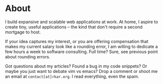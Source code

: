 #+hugo_base_dir: ../
#+hugo_section: about
#+author: rkar

* About
   :PROPERTIES:
   :EXPORT_FILE_NAME: _index
   :EXPORT_HUGO_LAYOUT: single
   :CUSTOM_ID: about
   :END:

I build expansive and scalable web applications at work. At home, I
aspire to create tiny, useful applications – the kind that don't
require a second mortgage to host.

If your idea captures my interest, or you are offering compensation
that makes my current salary look like a rounding error, I am willing
to dedicate a few hours a week to software consulting. Full time?
Sure, see previous point about rounding errors.

Got questions about my articles? Found a bug in my code snippets? Or
maybe you just want to debate vim vs emacs? Drop a comment or shoot me
an email at ~contact[at]rkar.org~. I read everything, even the spam.
